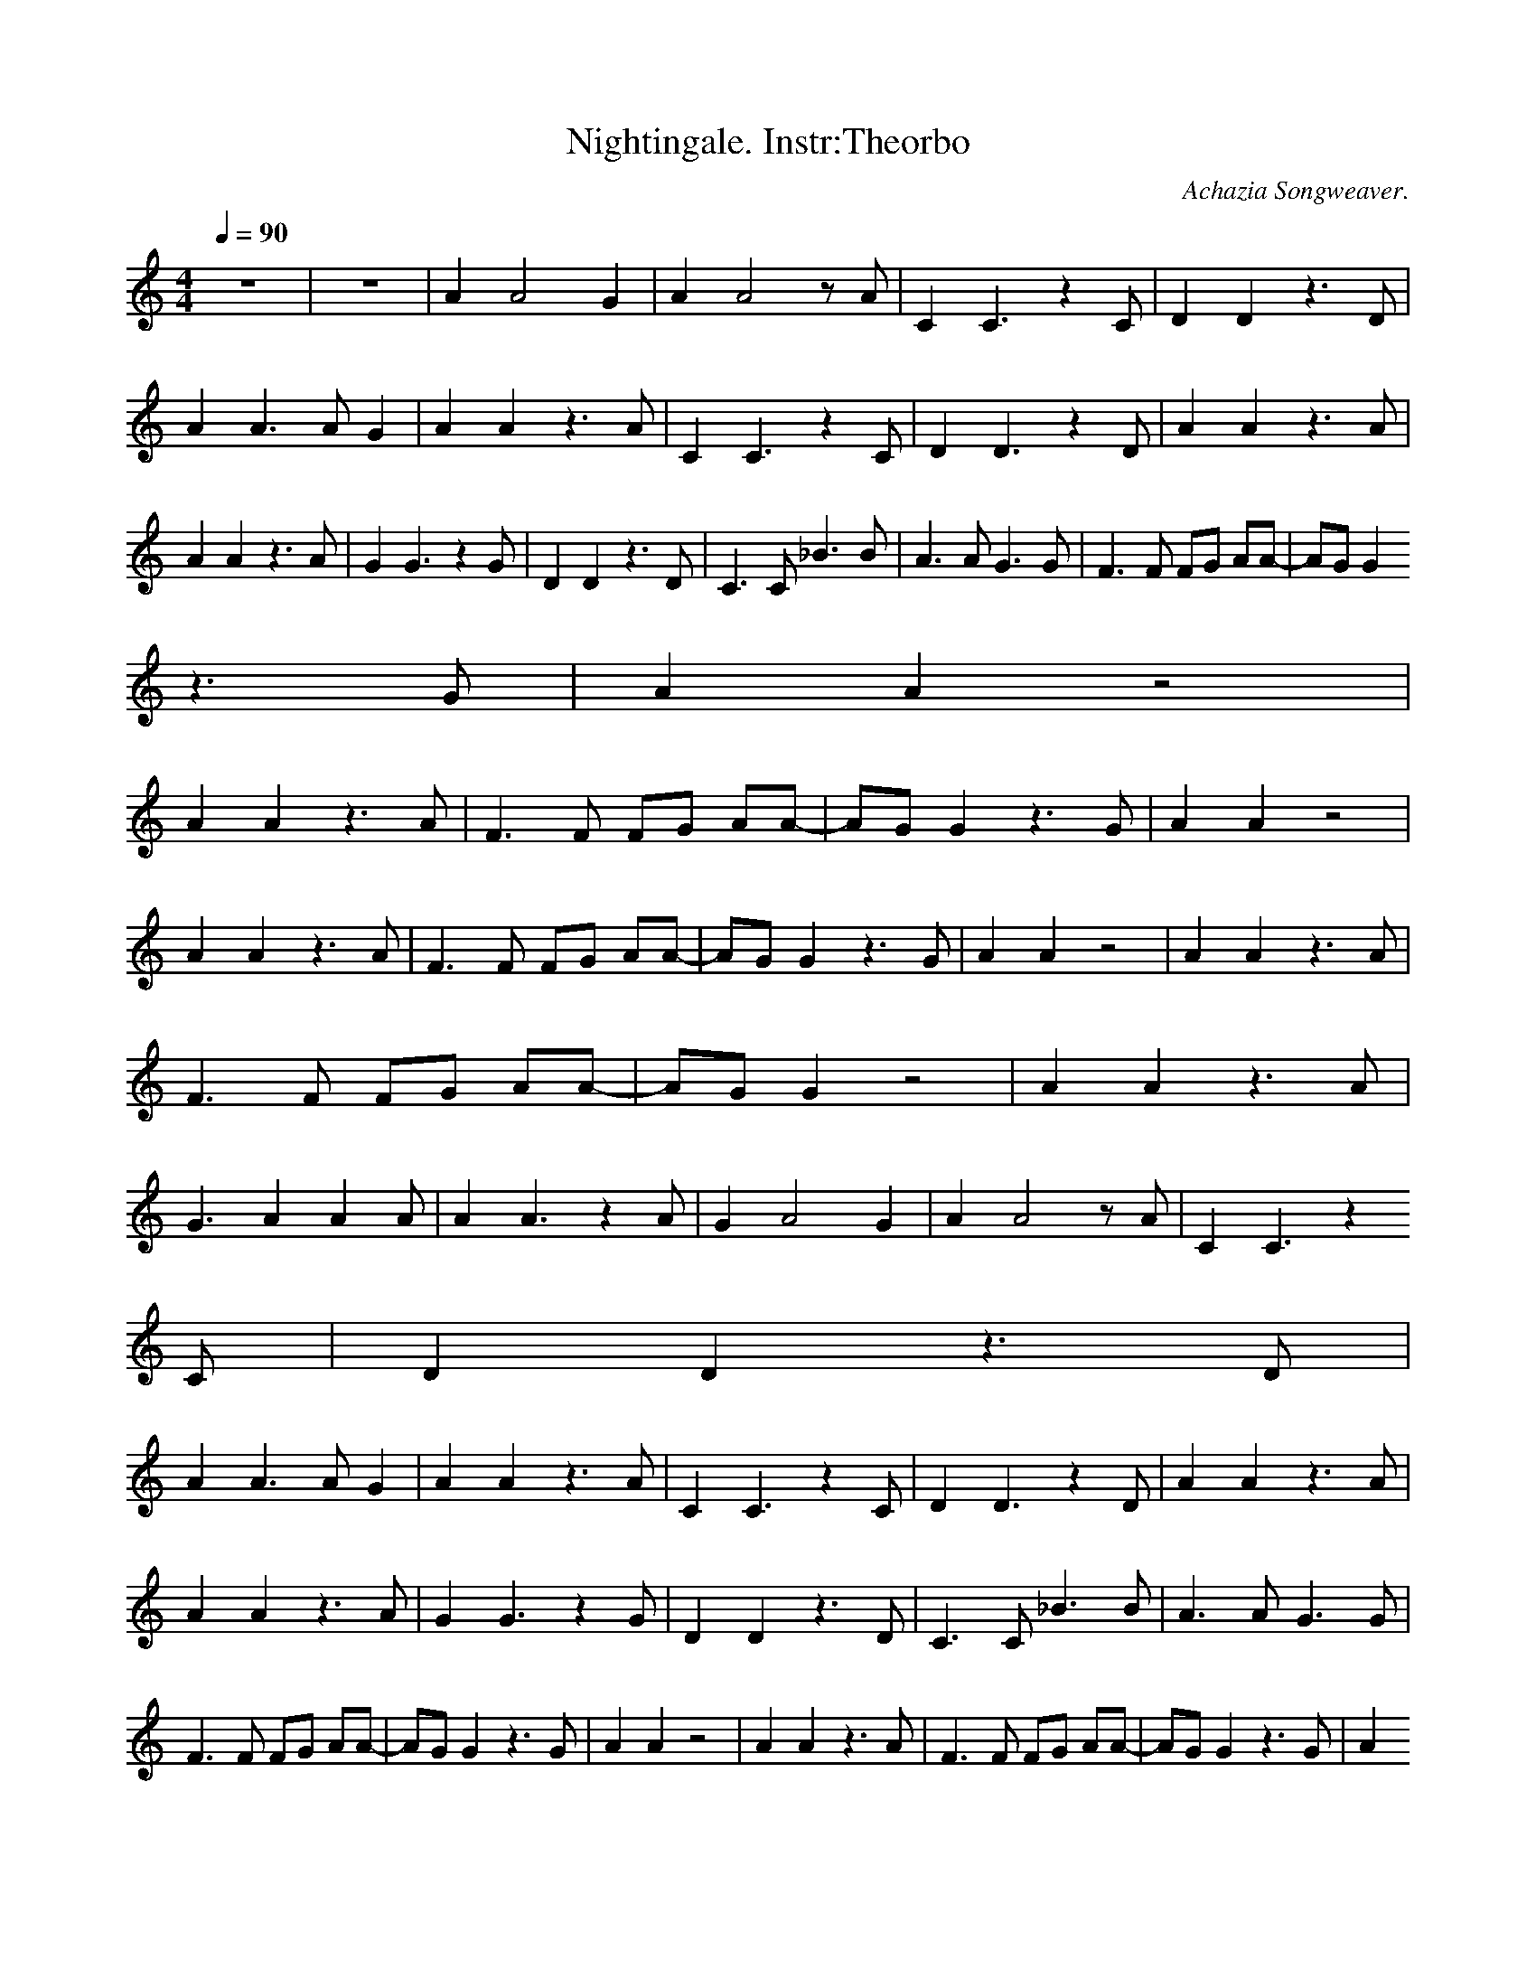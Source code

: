 X:4
T:Nightingale. Instr:Theorbo
C:Achazia Songweaver.
c:2008
N:Bass
Q:1/4=90
V:1
M:4/4
L:1/8
K:C
z8 |z8 |A2 A4 G2 |A2 A4 z A |C2 C3 z2 C |D2 D2 z3 D |A2 A3 A G2 |A2 A2 z3 A |C2 C3 z2 C |D2 D3 z2 D |A2 A2 z3 A |A2 A2 z3 A |G2 G3 z2 G |D2 D2 z3 D |C3 C _B3 B |A3 A G3 G |F3 F FG AA-|AG G2
z3 G |A2 A2 z4 |
A2 A2 z3 A |F3 F FG AA-|AG G2 z3 G |A2 A2 z4 |A2 A2 z3 A |F3 F FG AA-|AG G2 z3 G |A2 A2 z4 |A2 A2 z3 A |F3 F FG AA-|AG G2 z4 |A2 A2 z3 A |G3 A2 A2 A |A2 A3 z2 A |G2 A4 G2 |A2 A4 z A |C2 C3 z2
C |D2 D2 z3 D |
A2 A3 A G2 |A2 A2 z3 A |C2 C3 z2 C |D2 D3 z2 D |A2 A2 z3 A |A2 A2 z3 A |G2 G3 z2 G |D2 D2 z3 D |C3 C _B3 B |A3 A G3 G |F3 F FG AA-|AG G2 z3 G |A2 A2 z4 |A2 A2 z3 A |F3 F FG AA-|AG G2 z3 G |A2
A2 z4 |
A2 A2 z3 A |F3 F FG AA-|AG G2 z3 G |A2 A2 z4 |A2 A2 z3 A |F3 F FG AA-|AG G2 z4 |A2 A2 z4 |A2 A4 z2 |]
